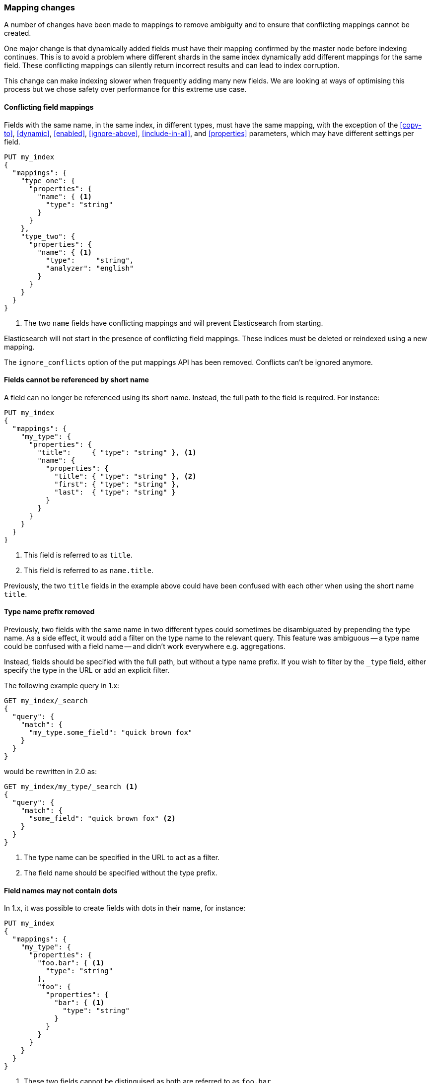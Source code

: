 === Mapping changes

A number of changes have been made to mappings to remove ambiguity and to
ensure that conflicting mappings cannot be created.

One major change is that dynamically added fields must have their mapping
confirmed by the master node before indexing continues.  This is to avoid a
problem where different shards in the same index dynamically add different
mappings for the same field.  These conflicting mappings can silently return
incorrect results and can lead to index corruption.

This change can make indexing slower when frequently adding many new fields.
We are looking at ways of optimising this process but we chose safety over
performance for this extreme use case.

==== Conflicting field mappings

Fields with the same name, in the same index, in different types, must have
the same mapping, with the exception of the <<copy-to>>, <<dynamic>>,
<<enabled>>, <<ignore-above>>, <<include-in-all>>, and <<properties>>
parameters, which may have different settings per field.

[source,js]
---------------
PUT my_index
{
  "mappings": {
    "type_one": {
      "properties": {
        "name": { <1>
          "type": "string"
        }
      }
    },
    "type_two": {
      "properties": {
        "name": { <1>
          "type":     "string",
          "analyzer": "english"
        }
      }
    }
  }
}
---------------
<1> The two `name` fields have conflicting mappings and will prevent Elasticsearch
    from starting.

Elasticsearch will not start in the presence of conflicting field mappings.
These indices must be deleted or reindexed using a new mapping.

The `ignore_conflicts` option of the put mappings API has been removed.
Conflicts can't be ignored anymore.

==== Fields cannot be referenced by short name

A field can no longer be referenced using its short name.  Instead, the full
path to the field is required.  For instance:

[source,js]
---------------
PUT my_index
{
  "mappings": {
    "my_type": {
      "properties": {
        "title":     { "type": "string" }, <1>
        "name": {
          "properties": {
            "title": { "type": "string" }, <2>
            "first": { "type": "string" },
            "last":  { "type": "string" }
          }
        }
      }
    }
  }
}
---------------
<1> This field is referred to as `title`.
<2> This field is referred to as `name.title`.

Previously, the two `title` fields in the example above could have been
confused with each other when using the short name `title`.

==== Type name prefix removed

Previously, two fields with the same name in two different types could
sometimes be disambiguated by prepending the type name.  As a side effect, it
would add a filter on the type name to the relevant query.  This feature was
ambiguous -- a type name could be confused with a field name -- and didn't
work everywhere e.g. aggregations.

Instead, fields should be specified with the full path, but without a type
name prefix.  If you wish to filter by the `_type` field, either specify the
type in the URL or add an explicit filter.

The following example query in 1.x:

[source,js]
----------------------------
GET my_index/_search
{
  "query": {
    "match": {
      "my_type.some_field": "quick brown fox"
    }
  }
}
----------------------------

would be rewritten in 2.0 as:

[source,js]
----------------------------
GET my_index/my_type/_search <1>
{
  "query": {
    "match": {
      "some_field": "quick brown fox" <2>
    }
  }
}
----------------------------
<1> The type name can be specified in the URL to act as a filter.
<2> The field name should be specified without the type prefix.

==== Field names may not contain dots

In 1.x, it was possible to create fields with dots in their name, for
instance:

[source,js]
----------------------------
PUT my_index
{
  "mappings": {
    "my_type": {
      "properties": {
        "foo.bar": { <1>
          "type": "string"
        },
        "foo": {
          "properties": {
            "bar": { <1>
              "type": "string"
            }
          }
        }
      }
    }
  }
}
----------------------------
<1> These two fields cannot be distinguised as both are referred to as `foo.bar`.

You can no longer create fields with dots in the name.

==== Type names may not start with a dot

In 1.x, Elasticsearch would issue a warning if a type name included a dot,
e.g. `my.type`.  Now that type names are no longer used to distinguish between
fields in differnt types, this warning has been relaxed: type names may now
contain dots, but they may not *begin* with a dot.  The only exception to this
is the special `.percolator` type.

==== Type names may not be longer than 255 characters

Mapping type names may not be longer than 255 characters.  Long type names
will continue to function on indices created before upgrade, but it will not
be possible create types with long names in new indices.

==== Types may no longer be deleted

In 1.x it was possible to delete a type mapping, along with all of the
documents of that type, using the delete mapping API.  This is no longer
supported, because remnants of the fields in the type could remain in the
index, causing corruption later on.

Instead, if you need to delete a type mapping, you should reindex to a new
index which does not contain the mapping.  If you just need to delete the
documents that belong to that type, then use the delete-by-query plugin
instead.

[[migration-meta-fields]]
==== Type meta-fields

The <<mapping-fields,meta-fields>> associated with had configuration options
removed, to make them more reliable:

* `_id` configuration can no longer be changed.  If you need to sort, use the <<mapping-uid-field,`_uid`>> field instead.
* `_type` configuration can no longer be changed.
* `_index` configuration can no longer be changed.
* `_routing` configuration is limited to marking routing as required.
* `_field_names` configuration is limited to disabling the field.
* `_size` configuration is limited to enabling the field.
* `_timestamp` configuration is limited to enabling the field, setting format and default value.
* `_boost` has been removed.
* `_analyzer` has been removed.

Importantly, *meta-fields can no longer be specified as part of the document
body.*  Instead, they must be specified in the query string parameters.  For
instance, in 1.x, the `routing` could be specified as follows:

[source,json]
-----------------------------
PUT my_index
{
  "mappings": {
    "my_type": {
      "_routing": {
        "path": "group" <1>
      },
      "properties": {
        "group": { <1>
          "type": "string"
        }
      }
    }
  }
}

PUT my_index/my_type/1 <2>
{
  "group": "foo"
}
-----------------------------
<1> This 1.x mapping tells Elasticsearch to extract the `routing` value from the `group` field in the document body.
<2> This indexing request uses a `routing` value of `foo`.

In 2.0, the routing must be specified explicitly:

[source,json]
-----------------------------
PUT my_index
{
  "mappings": {
    "my_type": {
      "_routing": {
        "required": true <1>
      },
      "properties": {
        "group": {
          "type": "string"
        }
      }
    }
  }
}

PUT my_index/my_type/1?routing=bar <2>
{
  "group": "foo"
}
-----------------------------
<1> Routing can be marked as required to ensure it is not forgotten during indexing.
<2> This indexing request uses a `routing` value of `bar`.

==== Analyzer mappings

Previously, `index_analyzer` and `search_analyzer` could be set separately,
while the `analyzer` setting would set both.  The `index_analyzer` setting has
been removed in favour of just using the `analyzer` setting.

If just the `analyzer` is set, it will be used at index time and at search time.  To use a different analyzer at search time, specify both the `analyzer` and a `search_analyzer`.

The `index_analyzer`, `search_analyzer`,  and `analyzer` type-level settings
have also been removed, as is is no longer possible to select fields based on
the type name.

The `_analyzer` meta-field, which allowed setting an analyzer per document has
also been removed.  It will be ignored on older indices.

==== Date fields and Unix timestamps

Previously, `date` fields would first try to parse values as a Unix timestamp
-- milliseconds-since-the-epoch -- before trying to use their defined date
`format`.  This meant that formats like `yyyyMMdd` could never work, as values
would be interpreted as timestamps.

In 2.0, we have added two formats: `epoch_millis` and `epoch_second`.  Only
date fields that use these formats will be able to parse timestamps.

These formats cannot be used in dynamic templates, because they are
indistinguishable from long values.

==== Default date format

The default date format has changed from `date_optional_time` to
`strict_date_optional_time`, which expects a 4 digit year, and a 2 digit month
and day, (and optionally, 2 digit hour, minute, and second).

A dynamically added date field, by default, includes the `epoch_millis`
format to support timestamp parsing.  For instance:

[source,js]
-------------------------
PUT my_index/my_type/1
{
  "date_one": "2015-01-01" <1>
}
-------------------------
<1> Has `format`: `"strict_date_optional_time||epoch_millis"`.

[[migration-bool-fields]]
==== Boolean fields

Boolean fields used to have a string fielddata with `F` meaning `false` and `T`
meaning `true`. They have been refactored to use numeric fielddata, with `0`
for `false` and `1` for `true`. As a consequence, the format of the responses of
the following APIs changed when applied to boolean fields: `0`/`1` is returned
instead of `F`/`T`:

* <<search-request-fielddata-fields,fielddata fields>>
* <<search-request-sort,sort values>>
* <<search-aggregations-bucket-terms-aggregation,terms aggregations>>

In addition, terms aggregations use a custom formatter for boolean (like for
dates and ip addresses, which are also backed by numbers) in order to return
the user-friendly representation of boolean fields: `false`/`true`:

[source,js]
---------------
"buckets": [
  {
     "key": 0,
     "key_as_string": "false",
     "doc_count": 42
  },
  {
     "key": 1,
     "key_as_string": "true",
     "doc_count": 12
  }
]
---------------

==== `index_name` and `path` removed

The `index_name` setting was used to change the name of the Lucene field,
and the `path` setting was used on `object` fields to determine whether the
Lucene field should use the full path (including parent object fields), or
just the final `name`.

These setting have been removed as their purpose is better served with the
<<copy-to>> parameter.

==== Murmur3 Fields

Fields of type `murmur3` can no longer change `doc_values` or `index` setting.
They are always mapped as follows:

[source,js]
---------------------
{
  "type":       "murmur3",
  "index":      "no",
  "doc_values": true
}
---------------------

==== Mappings in config files not supported

The ability to specify mappings in configuration files has been removed. To
specify default mappings that apply to multiple indexes, use
<<indices-templates,index templates>> instead.

Along with this change, the following settings have ben removed:

* `index.mapper.default_mapping_location`
* `index.mapper.default_percolator_mapping_location`

==== Posting and doc-values codecs

It is no longer possible to specify per-field postings and doc values formats
in the mappings. This setting will be ignored on indices created before 2.0
and will cause mapping parsing to fail on indices created on or after 2.0. For
old indices, this means that new segments will be written with the default
postings and doc values formats of the current codec.

It is still possible to change the whole codec by using the `index.codec`
setting. Please however note that using a non-default codec is discouraged as
it could prevent future versions of Elasticsearch from being able to read the
index.

==== Compress and compress threshold

The `compress` and `compress_threshold` options have been removed from the
`_source` field and fields of type `binary`.  These fields are compressed by
default.  If you would like to increase compression levels, use the new
<<index-codec,`index.codec: best_compression`>> setting instead.

==== position_offset_gap

The `position_offset_gap` option is renamed to 'position_increment_gap'. This was
done to clear away the confusion. Elasticsearch's 'position_increment_gap' now is
mapped directly to Lucene's 'position_increment_gap'

The default `position_increment_gap` is now 100. Indexes created in Elasticsearch
2.0.0 will default to using 100 and indexes created before that will continue
to use the old default of 0. This was done to prevent phrase queries from
matching across different values of the same term unexpectedly. Specifically,
100 was chosen to cause phrase queries with slops up to 99 to match only within
a single value of a field.
